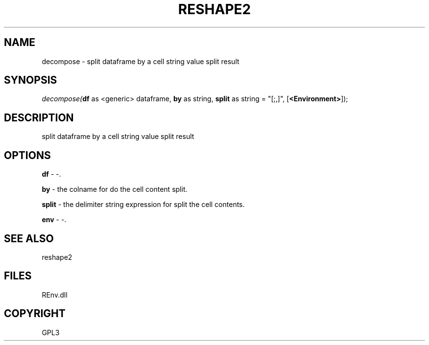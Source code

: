.\" man page create by R# package system.
.TH RESHAPE2 1 2002-May "decompose" "decompose"
.SH NAME
decompose \- split dataframe by a cell string value split result
.SH SYNOPSIS
\fIdecompose(\fBdf\fR as <generic> dataframe, 
\fBby\fR as string, 
\fBsplit\fR as string = "[;,]\s*", 
[\fB<Environment>\fR]);\fR
.SH DESCRIPTION
.PP
split dataframe by a cell string value split result
.PP
.SH OPTIONS
.PP
\fBdf\fB \fR\- -. 
.PP
.PP
\fBby\fB \fR\- the colname for do the cell content split. 
.PP
.PP
\fBsplit\fB \fR\- the delimiter string expression for split the cell contents. 
.PP
.PP
\fBenv\fB \fR\- -. 
.PP
.SH SEE ALSO
reshape2
.SH FILES
.PP
REnv.dll
.PP
.SH COPYRIGHT
GPL3
